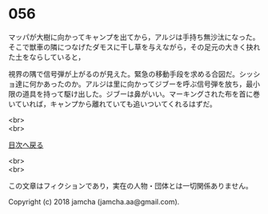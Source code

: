 #+OPTIONS: toc:nil
#+OPTIONS: \n:t

* 056

  マッパが大樹に向かってキャンプを出てから，アルジは手持ち無沙汰になった。そこで獣車の隣につなげたダモスに干し草を与えながら，その足元の大きく抉れた土をならしていると，

  視界の隅で信号弾が上がるのが見えた。緊急の移動手段を求める合図だ。シッショ達に何かあったのか。アルジは里に向かってジブーを呼ぶ信号弾を放ち，最小限の道具を持って駆け出した。ジブーは鼻がいい。マーキングされた布を首に巻いていれば，キャンプから離れていても追いついてくれるはずだ。

  <br>
  <br>
  
  [[https://github.com/jamcha-aa/OblivionReports/blob/master/README.md][目次へ戻る]]
  
  <br>
  <br>

  この文章はフィクションであり，実在の人物・団体とは一切関係ありません。

  Copyright (c) 2018 jamcha (jamcha.aa@gmail.com).

  [[http://creativecommons.org/licenses/by-nc-sa/4.0/deed][file:http://i.creativecommons.org/l/by-nc-sa/4.0/88x31.png]]
